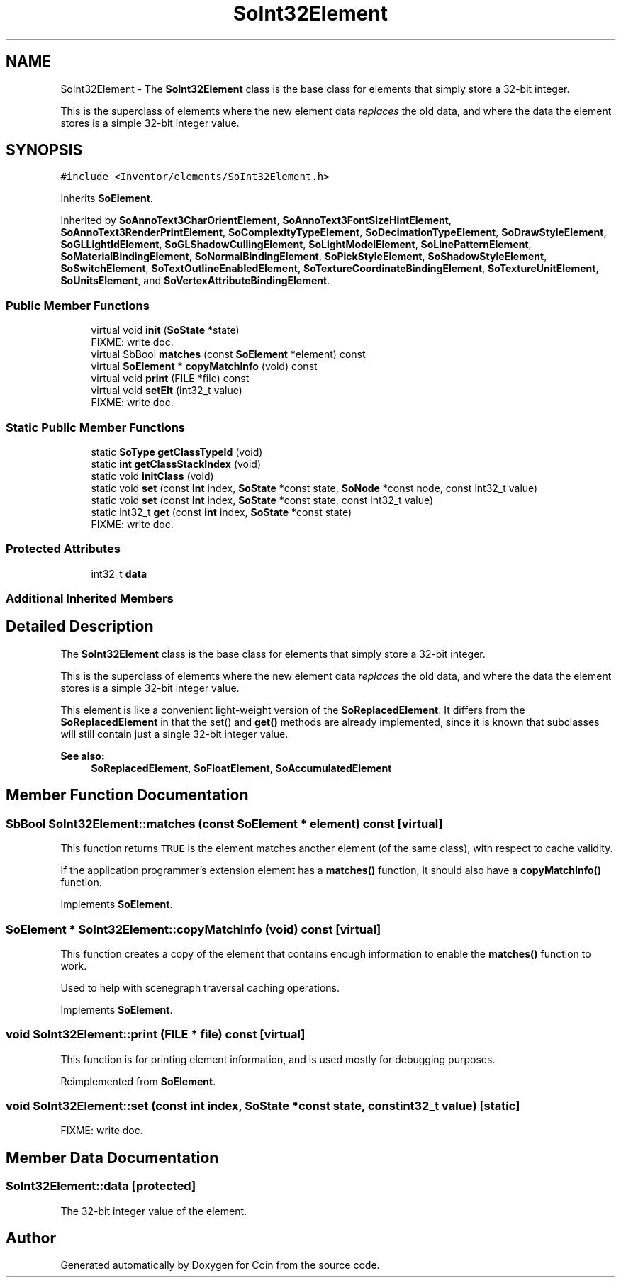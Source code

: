 .TH "SoInt32Element" 3 "Sun May 28 2017" "Version 4.0.0a" "Coin" \" -*- nroff -*-
.ad l
.nh
.SH NAME
SoInt32Element \- The \fBSoInt32Element\fP class is the base class for elements that simply store a 32-bit integer\&.
.PP
This is the superclass of elements where the new element data \fIreplaces\fP the old data, and where the data the element stores is a simple 32-bit integer value\&.  

.SH SYNOPSIS
.br
.PP
.PP
\fC#include <Inventor/elements/SoInt32Element\&.h>\fP
.PP
Inherits \fBSoElement\fP\&.
.PP
Inherited by \fBSoAnnoText3CharOrientElement\fP, \fBSoAnnoText3FontSizeHintElement\fP, \fBSoAnnoText3RenderPrintElement\fP, \fBSoComplexityTypeElement\fP, \fBSoDecimationTypeElement\fP, \fBSoDrawStyleElement\fP, \fBSoGLLightIdElement\fP, \fBSoGLShadowCullingElement\fP, \fBSoLightModelElement\fP, \fBSoLinePatternElement\fP, \fBSoMaterialBindingElement\fP, \fBSoNormalBindingElement\fP, \fBSoPickStyleElement\fP, \fBSoShadowStyleElement\fP, \fBSoSwitchElement\fP, \fBSoTextOutlineEnabledElement\fP, \fBSoTextureCoordinateBindingElement\fP, \fBSoTextureUnitElement\fP, \fBSoUnitsElement\fP, and \fBSoVertexAttributeBindingElement\fP\&.
.SS "Public Member Functions"

.in +1c
.ti -1c
.RI "virtual void \fBinit\fP (\fBSoState\fP *state)"
.br
.RI "FIXME: write doc\&. "
.ti -1c
.RI "virtual SbBool \fBmatches\fP (const \fBSoElement\fP *element) const"
.br
.ti -1c
.RI "virtual \fBSoElement\fP * \fBcopyMatchInfo\fP (void) const"
.br
.ti -1c
.RI "virtual void \fBprint\fP (FILE *file) const"
.br
.ti -1c
.RI "virtual void \fBsetElt\fP (int32_t value)"
.br
.RI "FIXME: write doc\&. "
.in -1c
.SS "Static Public Member Functions"

.in +1c
.ti -1c
.RI "static \fBSoType\fP \fBgetClassTypeId\fP (void)"
.br
.ti -1c
.RI "static \fBint\fP \fBgetClassStackIndex\fP (void)"
.br
.ti -1c
.RI "static void \fBinitClass\fP (void)"
.br
.ti -1c
.RI "static void \fBset\fP (const \fBint\fP index, \fBSoState\fP *const state, \fBSoNode\fP *const node, const int32_t value)"
.br
.ti -1c
.RI "static void \fBset\fP (const \fBint\fP index, \fBSoState\fP *const state, const int32_t value)"
.br
.ti -1c
.RI "static int32_t \fBget\fP (const \fBint\fP index, \fBSoState\fP *const state)"
.br
.RI "FIXME: write doc\&. "
.in -1c
.SS "Protected Attributes"

.in +1c
.ti -1c
.RI "int32_t \fBdata\fP"
.br
.in -1c
.SS "Additional Inherited Members"
.SH "Detailed Description"
.PP 
The \fBSoInt32Element\fP class is the base class for elements that simply store a 32-bit integer\&.
.PP
This is the superclass of elements where the new element data \fIreplaces\fP the old data, and where the data the element stores is a simple 32-bit integer value\&. 

This element is like a convenient light-weight version of the \fBSoReplacedElement\fP\&. It differs from the \fBSoReplacedElement\fP in that the set() and \fBget()\fP methods are already implemented, since it is known that subclasses will still contain just a single 32-bit integer value\&.
.PP
\fBSee also:\fP
.RS 4
\fBSoReplacedElement\fP, \fBSoFloatElement\fP, \fBSoAccumulatedElement\fP 
.RE
.PP

.SH "Member Function Documentation"
.PP 
.SS "SbBool SoInt32Element::matches (const \fBSoElement\fP * element) const\fC [virtual]\fP"
This function returns \fCTRUE\fP is the element matches another element (of the same class), with respect to cache validity\&.
.PP
If the application programmer's extension element has a \fBmatches()\fP function, it should also have a \fBcopyMatchInfo()\fP function\&. 
.PP
Implements \fBSoElement\fP\&.
.SS "\fBSoElement\fP * SoInt32Element::copyMatchInfo (void) const\fC [virtual]\fP"
This function creates a copy of the element that contains enough information to enable the \fBmatches()\fP function to work\&.
.PP
Used to help with scenegraph traversal caching operations\&. 
.PP
Implements \fBSoElement\fP\&.
.SS "void SoInt32Element::print (FILE * file) const\fC [virtual]\fP"
This function is for printing element information, and is used mostly for debugging purposes\&. 
.PP
Reimplemented from \fBSoElement\fP\&.
.SS "void SoInt32Element::set (const \fBint\fP index, \fBSoState\fP *const state, const int32_t value)\fC [static]\fP"
FIXME: write doc\&. 
.SH "Member Data Documentation"
.PP 
.SS "SoInt32Element::data\fC [protected]\fP"
The 32-bit integer value of the element\&. 

.SH "Author"
.PP 
Generated automatically by Doxygen for Coin from the source code\&.
